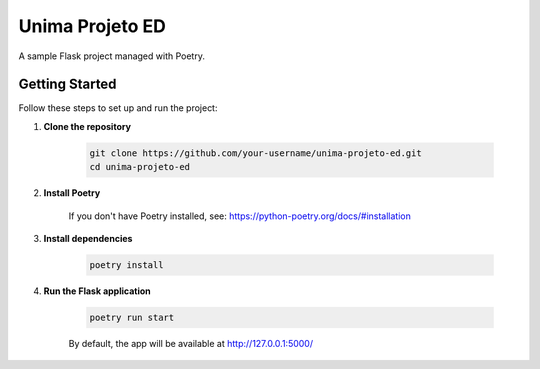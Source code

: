 Unima Projeto ED
================

A sample Flask project managed with Poetry.

Getting Started
---------------

Follow these steps to set up and run the project:

1. **Clone the repository**

    .. code-block:: bash

        git clone https://github.com/your-username/unima-projeto-ed.git
        cd unima-projeto-ed

2. **Install Poetry**

    If you don't have Poetry installed, see: https://python-poetry.org/docs/#installation

3. **Install dependencies**

    .. code-block:: bash

        poetry install

4. **Run the Flask application**

    .. code-block:: bash

        poetry run start

    By default, the app will be available at http://127.0.0.1:5000/
